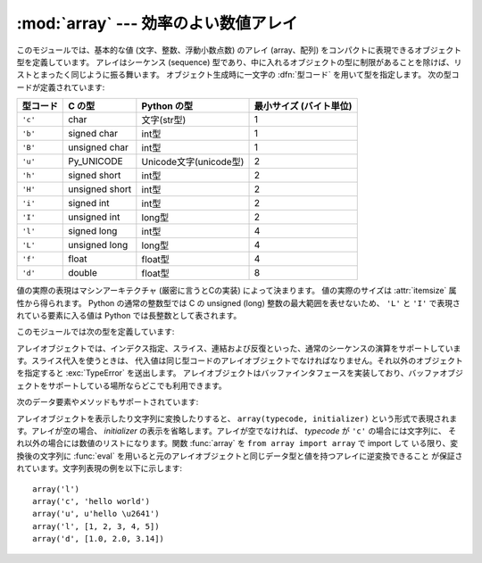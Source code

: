 
:mod:`array` --- 効率のよい数値アレイ
=====================================

.. module:: array
   :synopsis: 一様な型を持つ数値からなる空間効率のよいアレイ。


.. index:: single: arrays

このモジュールでは、基本的な値 (文字、整数、浮動小数点数) のアレイ
(array、配列) をコンパクトに表現できるオブジェクト型を定義しています。
アレイはシーケンス (sequence) 型であり、中に入れるオブジェクトの型に\
制限があることを除けば、リストとまったく同じように振る舞います。
オブジェクト生成時に一文字の :dfn:`型コード` を用いて型を指定します。
次の型コードが定義されています:

+----------+----------------+------------------------+-------------------------+
| 型コード | C の型         | Python の型            | 最小サイズ (バイト単位) |
+==========+================+========================+=========================+
| ``'c'``  | char           | 文字(str型)            | 1                       |
+----------+----------------+------------------------+-------------------------+
| ``'b'``  | signed char    | int型                  | 1                       |
+----------+----------------+------------------------+-------------------------+
| ``'B'``  | unsigned char  | int型                  | 1                       |
+----------+----------------+------------------------+-------------------------+
| ``'u'``  | Py_UNICODE     | Unicode文字(unicode型) | 2                       |
+----------+----------------+------------------------+-------------------------+
| ``'h'``  | signed short   | int型                  | 2                       |
+----------+----------------+------------------------+-------------------------+
| ``'H'``  | unsigned short | int型                  | 2                       |
+----------+----------------+------------------------+-------------------------+
| ``'i'``  | signed int     | int型                  | 2                       |
+----------+----------------+------------------------+-------------------------+
| ``'I'``  | unsigned int   | long型                 | 2                       |
+----------+----------------+------------------------+-------------------------+
| ``'l'``  | signed long    | int型                  | 4                       |
+----------+----------------+------------------------+-------------------------+
| ``'L'``  | unsigned long  | long型                 | 4                       |
+----------+----------------+------------------------+-------------------------+
| ``'f'``  | float          | float型                | 4                       |
+----------+----------------+------------------------+-------------------------+
| ``'d'``  | double         | float型                | 8                       |
+----------+----------------+------------------------+-------------------------+

値の実際の表現はマシンアーキテクチャ (厳密に言うとCの実装) によって決まります。
値の実際のサイズは :attr:`itemsize` 属性から得られます。
Python の通常の整数型では C の unsigned (long) 整数の最大範囲を表せないため、
``'L'`` と ``'I'`` で表現されている要素に入る値は Python では長整数として表されます。

このモジュールでは次の型を定義しています:


.. function:: array(typecode[, initializer])

   要素のデータ型が *typecode* に限定される新しいアレイを返します。オプションの値 *initializer* を渡すと初期値になりますが、
   リスト、文字列または適当な型のイテレーション可能オブジェクトでなければなりません。

   .. versionchanged:: 2.4
      以前はリストか文字列しか受け付けませんでした。

   リストか文字列を渡した場合、新たに作成されたアレイの :meth:`fromlist` 、
   :meth:`fromstring` あるいは :meth:`fromunicode` メソッド (以下を参照して下さい)
   に渡され、初期値としてアレイに追加されます。それ以外の場合には、イテレーション可能オブジェクト *initializer* は新たに作成
   されたオブジェクトの :meth:`extend` メソッドに渡されます。


.. data:: ArrayType

   :func:`array` の別名です。撤廃されました。

アレイオブジェクトでは、インデクス指定、スライス、連結および反復といった、通常のシーケンスの演算をサポートしています。スライス代入を使うときは、
代入値は同じ型コードのアレイオブジェクトでなければなりません。それ以外のオブジェクトを指定すると :exc:`TypeError` を送出します。
アレイオブジェクトはバッファインタフェースを実装しており、バッファオブジェクトをサポートしている場所ならどこでも利用できます。

次のデータ要素やメソッドもサポートされています:


.. attribute:: array.typecode

   アレイを作るときに使う型コード文字です。


.. attribute:: array.itemsize

   アレイの要素 1 つの内部表現に使われるバイト長です。


.. method:: array.append(x)

   値 *x* の新たな要素をアレイの末尾に追加します。


.. method:: array.buffer_info()

   アレイの内容を記憶するために使っているバッファの、現在のメモリアドレスと要素数の入ったタプル ``(address, length)`` を返します。
   バイト単位で表したメモリバッファの大きさは ``array.buffer_info()[1] * array.itemsize`` で計算できま
   す。例えば :cfunc:`ioctl` 操作のような、メモリアドレスを必要とする低レベルな (そして、本質的に危険な) I/Oインタフェースを使って作業する
   場合に、ときどき便利です。アレイ自体が存在し、長さを変えるような演算を適用しない限り、有効な値を返します。

   .. note::

      C やC++ で書いたコードからアレイオブジェクトを使う場合
      (:meth:`buffer_info` の情報を使う意味のある唯一の方法です) は、
      アレイオブジェクトでサポートしているバッファインタフェースを使う方が\
      より理にかなっています。このメソッドは後方互換性のために保守されており、
      新しいコードでの使用は避けるべきです。バッファインタフェースの説明は
      :ref:`bufferobjects` にあります。

.. method:: array.byteswap()

   アレイのすべての要素に対して「バイトスワップ」(リトルエンディアンとビッグエンディアンの変換) を行います。このメソッドは大きさが 1、2、4 および 8
   バイトの値にのみをサポートしています。他の型の値に使うと :exc:`RuntimeError` を送出します。異なるバイトオーダをもつ計算機
   で書かれたファイルからデータを読み込むときに役に立ちます。


.. method:: array.count(x)

   シーケンス中の *x* の出現回数を返します。


.. method:: array.extend(iterable)

   *iterable* から要素を取り出し、アレイの末尾に要素を追加します。 *iterable* が別のアレイ型である場合、二つのアレイは *全く* 同
   じ型コードをでなければなりません。それ以外の場合には :exc:`TypeError` を送出します。 *iterable*
   がアレイでない場合、アレイに値を追加できるような正しい型の要素からなるイテレーション可能オブジェクトでなければなりません。

   .. versionchanged:: 2.4
      以前は他のアレイ型しか引数に指定できませんでした。


.. method:: array.fromfile(f, n)

   ファイルオブジェクト *f* から (マシン依存のデータ形式そのままで)
   *n* 個の要素を読み出し、アレイの末尾に要素を追加します。
   *n* 個の要素を読めなかったときは :exc:`EOFError` を送出しますが、
   それまでに読み出せた値はアレイに追加されています。
   *f* は本当の組み込みファイルオブジェクトでなければなりません。
   :meth:`read` メソッドをもつ他の型では動作しません。


.. method:: array.fromlist(list)

   リストから要素を追加します。
   型に関するエラーが発生した場合にアレイが変更されないことを除き、
   ``for x in list: a.append(x)`` と同じです。


.. method:: array.fromstring(s)

   文字列から要素を追加します。文字列は、 (ファイルから :meth:`fromfile` メソッドを使って値を読み込んだときのように)
   マシン依存のデータ形式で表された値の配列として解釈されます。


.. method:: array.fromunicode(s)

   指定した Unicode 文字列のデータを使ってアレイを拡張します。アレイの型コードは ``'u'`` でなければなりません。それ以外の場合には、
   :exc:`ValueError` を送出します。他の型のアレイに Unicode 型のデータ
   を追加するには、 ``array.fromstring(unicodestring.decode(enc))`` を使ってください。


.. method:: array.index(x)

   アレイ中で *x* が出現するインデクスのうち最小の値 *i* を返します。


.. method:: array.insert(i, x)

   アレイ中の位置 *i* の前に値 *x* をもつ新しい要素を挿入します。 *i* の値が負の場合、アレイの末尾からの相対位置として扱います。


.. method:: array.pop([i])

   アレイからインデクスが *i* の要素を取り除いて返します。オプションの引数はデフォルトで ``-1`` になっていて、最後の要素を取り
   除いて返すようになっています。


.. method:: array.read(f, n)

   .. deprecated:: 1.5.1
      :meth:`fromfile` メソッドを使ってください。

   ファイルオブジェクト *f* から (マシン依存のデータ形式そのままで) *n* 個の要素を読み出し、アレイの末尾に要素を追加します。 *n*
   個の要素を読めなかったときは :exc:`EOFError` を送出しますが、それまでに読み出せた値はアレイに追加されています。 *f*
   は本当の組み込みファイルオブジェクトでなければなりません。 :meth:`read` メソッドをもつ他の型では動作しません。


.. method:: array.remove(x)

   アレイ中の *x* のうち、最初に現れたものを取り除きます。


.. method:: array.reverse()

   アレイの要素の順番を逆にします。


.. method:: array.tofile(f)

   アレイのすべての要素をファイルオブジェクト *f* に (マシン依存のデータ形式そのままで)書き込みます。


.. method:: array.tolist()

   アレイを同じ要素を持つ普通のリストに変換します。


.. method:: array.tostring()

   アレイをマシン依存のデータアレイに変換し、文字列表現 (:meth:`tofile` メソッドによってファイルに書き込まれるものと同じバイト列) を返します。


.. method:: array.tounicode()

   アレイを Unicode 文字列に変換します。アレイの型コードは ``'u'`` でなければなりません。それ以外の場合には :exc:`ValueError`
   を送出します。他の型のアレイから Unicode 文字列を得るには、 ``array.tostring().decode(enc)`` を使ってください。


.. method:: array.write(f)

   .. deprecated:: 1.5.1
      :meth:`tofile` メソッドを使ってください。

   ファイルオブジェクト *f* に、全ての要素を(マシン依存のデータ形式そのままで)書き込みます。

アレイオブジェクトを表示したり文字列に変換したりすると、 ``array(typecode, initializer)`` という形式で表現されま
す。アレイが空の場合、 *initializer* の表示を省略します。アレイが空でなければ、 *typecode* が ``'c'`` の場合には文字列に、
それ以外の場合には数値のリストになります。関数 :func:`array` を ``from array import array`` で import して
いる限り、変換後の文字列に :func:`eval` を用いると元のアレイオブジェクトと同じデータ型と値を持つアレイに逆変換できること
が保証されています。文字列表現の例を以下に示します::

   array('l')
   array('c', 'hello world')
   array('u', u'hello \u2641')
   array('l', [1, 2, 3, 4, 5])
   array('d', [1.0, 2.0, 3.14])


.. seealso::

   Module :mod:`struct`
      異なる種類のバイナリデータのパックおよびアンパック。

   Module :mod:`xdrlib`
      遠隔手続き呼び出しシステムで使われる外部データ表現仕様 (External Data Representation, XDR)
      のデータのパックおよびアンパック。

   `The Numerical Python Manual <http://numpy.sourceforge.net/numdoc/HTML/numdoc.htm>`_
      Numeric Python 拡張モジュール (NumPy) では、別の方法でシーケンス型を定義しています。Numerical Python
      に関する詳しい情報は http://numpy.sourceforge.net/ を参照してください。
      (NumPy マニュアルの PDF バージョンは
      http://numpy.sourceforge.net/numdoc/numdoc.pdf で手に入ります。)

